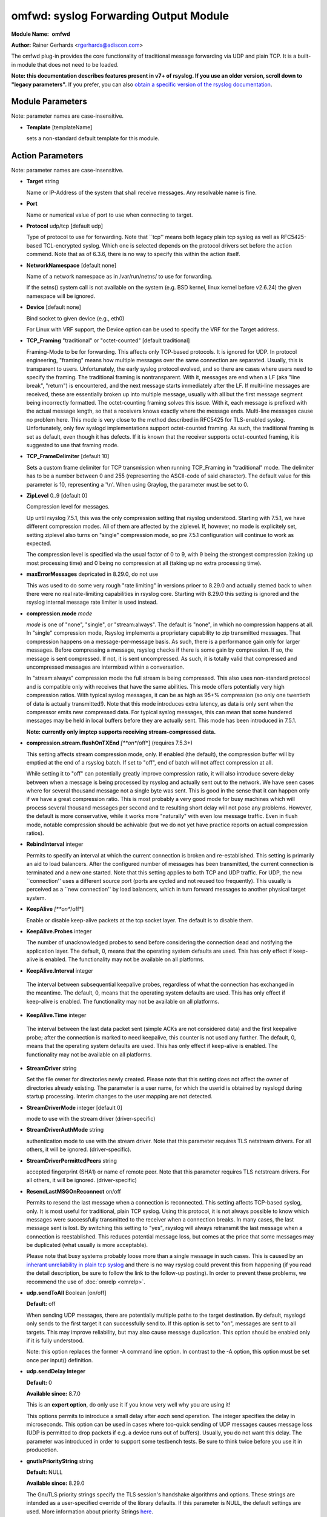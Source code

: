 omfwd: syslog Forwarding Output Module
======================================

**Module Name:**  **omfwd**

**Author:**       Rainer Gerhards <rgerhards@adiscon.com>

The omfwd plug-in provides the core functionality of traditional message
forwarding via UDP and plain TCP. It is a built-in module that does not
need to be loaded.

 
**Note: this documentation describes features present in v7+ of
rsyslog. If you use an older version, scroll down to "legacy
parameters".** If you prefer, you can also `obtain a specific version
of the rsyslog
documentation <http://www.rsyslog.com/how-to-obtain-a-specific-doc-version/>`_.

 

Module Parameters
-----------------

Note: parameter names are case-insensitive.

-  **Template** [templateName]

   sets a non-standard default template for this module.
 

Action Parameters
-----------------

Note: parameter names are case-insensitive.

-  **Target** string

   Name or IP-Address of the system that shall receive messages. Any
   resolvable name is fine.

-  **Port**

   Name or numerical value of port to use when connecting to target.

-  **Protocol** udp/tcp [default udp]

   Type of protocol to use for forwarding. Note that \`\`tcp'' means
   both legacy plain tcp syslog as well as RFC5425-based TCL-encrypted
   syslog. Which one is selected depends on the protocol drivers set
   before the action commend. Note that as of 6.3.6, there is no way to
   specify this within the action itself.

-  **NetworkNamespace** [default none]

   Name of a network namespace as in /var/run/netns/ to use for forwarding.

   If the setns() system call is not available on the system (e.g. BSD
   kernel, linux kernel before v2.6.24) the given namespace will be
   ignored.

-  **Device** [default none]

   Bind socket to given device (e.g., eth0)

   For Linux with VRF support, the Device option can be used to specify the
   VRF for the Target address.

-  **TCP\_Framing** "traditional" or "octet-counted" [default traditional]

   Framing-Mode to be for forwarding. This affects only TCP-based
   protocols. It is ignored for UDP. In protocol engineering,
   "framing" means how multiple messages over the same connection
   are separated. Usually, this is transparent to users. Unfortunately,
   the early syslog protocol evolved, and so there are cases where users
   need to specify the framing. The traditional framing is
   nontransparent. With it, messages are end when a LF (aka "line
   break", "return") is encountered, and the next message starts
   immediately after the LF. If multi-line messages are received, these
   are essentially broken up into multiple message, usually with all but
   the first message segment being incorrectly formatted. The
   octet-counting framing solves this issue. With it, each message is
   prefixed with the actual message length, so that a receivers knows
   exactly where the message ends. Multi-line messages cause no problem
   here. This mode is very close to the method described in RFC5425 for
   TLS-enabled syslog. Unfortunately, only few syslogd implementations
   support octet-counted framing. As such, the traditional framing is
   set as default, even though it has defects. If it is known that the
   receiver supports octet-counted framing, it is suggested to use that
   framing mode.

-  **TCP\_FrameDelimiter** [default 10]

   Sets a custom frame delimiter for TCP transmission when running TCP\_Framing
   in "traditional" mode. The delimiter has to be a number between 0 and 255
   (representing the ASCII-code of said character). The default value for this
   parameter is 10, representing a '\\n'. When using Graylog, the parameter
   must be set to 0.

-  **ZipLevel** 0..9 [default 0]

   Compression level for messages.

   Up until rsyslog 7.5.1, this was the only compression setting that
   rsyslog understood. Starting with 7.5.1, we have different
   compression modes. All of them are affected by the ziplevel. If,
   however, no mode is explicitely set, setting ziplevel also turns on
   "single" compression mode, so pre 7.5.1 configuration will continue
   to work as expected.

   The compression level is specified via the usual factor of 0 to 9,
   with 9 being the strongest compression (taking up most processing
   time) and 0 being no compression at all (taking up no extra
   processing time).

-  **maxErrorMessages** depricated in 8.29.0, do not use

   This was used to do some very rough "rate limiting" in versions
   prioer to 8.29.0 and actually stemed back to when there were no
   real rate-limiting capabilities in rsyslog core. Starting with 8.29.0
   this setting is ignored and the rsyslog internal message rate limiter
   is used instead.

-  **compression.mode** *mode*

   *mode* is one of "none", "single", or "stream:always". The default
   is "none", in which no compression happens at all.
   In "single" compression mode, Rsyslog implements a proprietary
   capability to zip transmitted messages. That compression happens on a
   message-per-message basis. As such, there is a performance gain only
   for larger messages. Before compressing a message, rsyslog checks if
   there is some gain by compression. If so, the message is sent
   compressed. If not, it is sent uncompressed. As such, it is totally
   valid that compressed and uncompressed messages are intermixed within
   a conversation.

   In "stream:always" compression mode the full stream is being
   compressed. This also uses non-standard protocol and is compatible
   only with receives that have the same abilities. This mode offers
   potentially very high compression ratios. With typical syslog
   messages, it can be as high as 95+% compression (so only one
   twentieth of data is actually transmitted!). Note that this mode
   introduces extra latency, as data is only sent when the compressor
   emits new compressed data. For typical syslog messages, this can mean
   that some hundered messages may be held in local buffers before they
   are actually sent. This mode has been introduced in 7.5.1.

   **Note: currently only imptcp supports receiving stream-compressed
   data.**

-  **compression.stream.flushOnTXEnd** *[**on**/off*] (requires 7.5.3+)

   This setting affects stream compression mode, only. If enabled (the
   default), the compression buffer will by emptied at the end of a
   rsyslog batch. If set to "off", end of batch will not affect
   compression at all.

   While setting it to "off" can potentially greatly improve
   compression ratio, it will also introduce severe delay between when a
   message is being processed by rsyslog and actually sent out to the
   network. We have seen cases where for several thousand message not a
   single byte was sent. This is good in the sense that it can happen
   only if we have a great compression ratio. This is most probably a
   very good mode for busy machines which will process several thousand
   messages per second and te resulting short delay will not pose any
   problems. However, the default is more conservative, while it works
   more "naturally" with even low message traffic. Even in flush mode,
   notable compression should be achivable (but we do not yet have
   practice reports on actual compression ratios).

-  **RebindInterval** integer

   Permits to specify an interval at which the current connection is
   broken and re-established. This setting is primarily an aid to load
   balancers. After the configured number of messages has been
   transmitted, the current connection is terminated and a new one
   started. Note that this setting applies to both TCP and UDP traffic.
   For UDP, the new \`\`connection'' uses a different source port (ports
   are cycled and not reused too frequently). This usually is perceived
   as a \`\`new connection'' by load balancers, which in turn forward
   messages to another physical target system.

-  **KeepAlive** *[**on**/off*]

   Enable or disable keep-alive packets at the tcp socket layer. The
   default is to disable them.

-  **KeepAlive.Probes** integer

   The number of unacknowledged probes to send before considering the
   connection dead and notifying the application layer. The default, 0,
   means that the operating system defaults are used. This has only
   effect if keep-alive is enabled. The functionality may not be
   available on all platforms.

-   **KeepAlive.Interval** integer

   The interval between subsequential keepalive probes, regardless of
   what the connection has exchanged in the meantime. The default, 0,
   means that the operating system defaults are used. This has only
   effect if keep-alive is enabled. The functionality may not be
   available on all platforms.

-   **KeepAlive.Time** integer

   The interval between the last data packet sent (simple ACKs are not
   considered data) and the first keepalive probe; after the connection
   is marked to need keepalive, this counter is not used any further.
   The default, 0, means that the operating system defaults are used.
   This has only effect if keep-alive is enabled. The functionality may
   not be available on all platforms.

-  **StreamDriver** string

   Set the file owner for directories newly created. Please note that
   this setting does not affect the owner of directories already
   existing. The parameter is a user name, for which the userid is
   obtained by rsyslogd during startup processing. Interim changes to
   the user mapping are not detected.

-  **StreamDriverMode** integer [default 0]

   mode to use with the stream driver (driver-specific)

-  **StreamDriverAuthMode** string

   authentication mode to use with the stream driver. Note that this
   parameter requires TLS netstream drivers. For all others, it will be
   ignored. (driver-specific).

-  **StreamDriverPermittedPeers** string

   accepted fingerprint (SHA1) or name of remote peer. Note that this
   parameter requires TLS netstream drivers. For all others, it will be
   ignored. (driver-specific)

-  **ResendLastMSGOnReconnect** on/off

   Permits to resend the last message when a connection is reconnected.
   This setting affects TCP-based syslog, only. It is most useful for
   traditional, plain TCP syslog. Using this protocol, it is not always
   possible to know which messages were successfully transmitted to the
   receiver when a connection breaks. In many cases, the last message
   sent is lost. By switching this setting to "yes", rsyslog will always
   retransmit the last message when a connection is reestablished. This
   reduces potential message loss, but comes at the price that some
   messages may be duplicated (what usually is more acceptable).

   Please note that busy systems probably loose more than a
   single message in such cases. This is caused by an
   `inherant unreliability in plain tcp syslog
   <http://blog.gerhards.net/2008/04/on-unreliability-of-plain-tcp-syslog.html>`_
   and there is no way rsyslog could prevent this from happening
   (if you read the detail description, be sure to follow the link
   to the follow-up posting). In order to prevent these problems,
   we recommend the use of :doc:`omrelp <omrelp>`.

-  **udp.sendToAll** Boolean [on/off]

   **Default:** off

   When sending UDP messages, there are potentially multiple paths to
   the target destination. By default, rsyslogd
   only sends to the first target it can successfully send to. If this
   option is set to "on", messages are sent to all targets. This may improve
   reliability, but may also cause message duplication. This option
   should be enabled only if it is fully understood.

   Note: this option replaces the former -A command line option. In
   contrast to the -A option, this option must be set once per
   input() definition.

-  **udp.sendDelay Integer**

   **Default:** 0

   **Available since:** 8.7.0

   This is an **expert option**, do only use it if you know very well
   why you are using it!

   This options permits to introduce a small delay after *each* send
   operation. The integer specifies the delay in microseconds. This
   option can be used in cases where too-quick sending of UDP messages
   causes message loss (UDP is permitted to drop packets if e.g. a device
   runs out of buffers). Usually, you do not want this delay. The parameter
   was introduced in order to support some testbench tests. Be sure
   to think twice before you use it in producetion.

-  **gnutlsPriorityString** string

   **Default:** NULL

   **Available since:** 8.29.0

   The GnuTLS priority strings specify the TLS session's handshake algorithms and
   options. These strings are intended as a user-specified override of the library
   defaults. If this parameter is NULL, the default settings are used. More
   information about priority Strings
   `here <https://gnutls.org/manual/html_node/Priority-Strings.html>`_.

See Also
--------

-  `Encrypted Disk
   Queues <http://www.rsyslog.com/encrypted-disk-queues/>`_

Caveats/Known Bugs
------------------

Currently none.

Sample
------

The following command sends all syslog messages to a remote server via
TCP port 10514.

::

  action(type="omfwd" Target="192.168.2.11" Port="10514" Protocol="tcp" Device="eth0")

In case the system in use has multiple (maybe virtual) network interfaces network
namespaces come in handy, each with its own routing table. To be able to distribute
syslogs to remote servers in different namespaces specify them as separate actions.

::

  action(type="omfwd" Target="192.168.1.13" Port="10514" Protocol="tcp" NetworkNamespace="ns_eth0.0")
  action(type="omfwd" Target="192.168.2.24" Port="10514" Protocol="tcp" NetworkNamespace="ns_eth0.1")
  action(type="omfwd" Target="192.168.3.38" Port="10514" Protocol="tcp" NetworkNamespace="ns_eth0.2")

Legacy Configuration Parameters
-------------------------------

Note: parameter names are case-insensitive.

-  **$ActionForwardDefaultTemplateName**\ string [templatename]
   sets a new default template for UDP and plain TCP forwarding action
-  **$ActionSendTCPRebindInterval**\ integer
   instructs the TCP send action to close and re-open the connection to
   the remote host every nbr of messages sent. Zero, the default, means
   that no such processing is done. This parameter is useful for use
   with load-balancers. Note that there is some performance overhead
   associated with it, so it is advisable to not too often "rebind" the
   connection (what "too often" actually means depends on your
   configuration, a rule of thumb is that it should be not be much more
   often than once per second).
-  **$ActionSendUDPRebindInterval**\ integer
   instructs the UDP send action to rebind the send socket every nbr of
   messages sent. Zero, the default, means that no rebind is done. This
   parameter is useful for use with load-balancers.
-  **$ActionSendStreamDriver**\ <driver basename>
   just like $DefaultNetstreamDriver, but for the specific action
-  **$ActionSendStreamDriverMode**\ <mode> [default 0]
   mode to use with the stream driver (driver-specific)
-  **$ActionSendStreamDriverAuthMode**\ <mode>
   authentication mode to use with the stream driver. Note that this
   parameter requires TLS netstream drivers. For all others, it will be
   ignored. (driver-specific))
-  **$ActionSendStreamDriverPermittedPeers**\ <ID>
   accepted fingerprint (SHA1) or name of remote peer. Note that this
   parameter requires TLS netstream drivers. For all others, it will be
   ignored. (driver-specific)
-  **$ActionSendResendLastMsgOnReconnect**\ on/off [default off]
   specifies if the last message is to be resend when a connecition
   breaks and has been reconnected. May increase reliability, but comes
   at the risk of message duplication.
-  **$ResetConfigVariables**
   Resets all configuration variables to their default value. Any
   settings made will not be applied to configuration lines following
   the $ResetConfigVariables. This is a good method to make sure no
   side-effects exists from previous directives. This parameter has no
   parameters.

Legacy Sample
-------------

The following command sends all syslog messages to a remote server via
TCP port 10514.

::

  $ModLoad omfwd
  *.* @@192.168.2.11:10514

